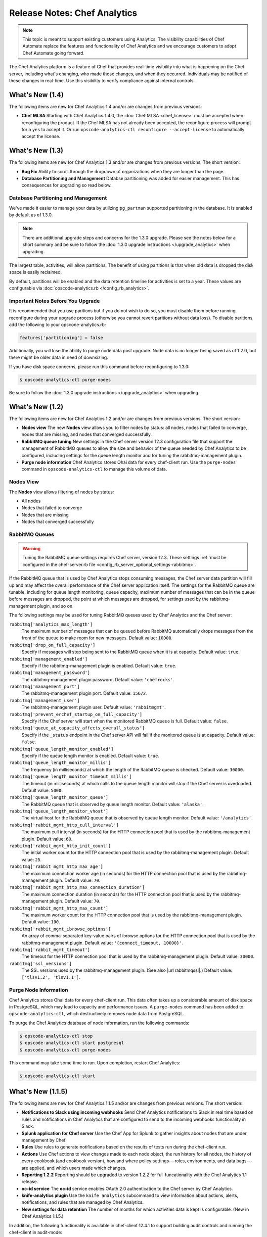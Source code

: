 =====================================================
Release Notes: Chef Analytics
=====================================================

.. tag analytics_legacy

.. note:: This topic is meant to support existing customers using Analytics. The visibility capabilities of Chef Automate replace the features and functionality of Chef Analytics and we encourage customers to adopt Chef Automate going forward.

.. end_tag

.. tag analytics_summary

The Chef Analytics platform is a feature of Chef that provides real-time visibility into what is happening on the Chef server, including what's changing, who made those changes, and when they occurred. Individuals may be notified of these changes in real-time. Use this visibility to verify compliance against internal controls.

.. end_tag

What's New (1.4)
=====================================================
The following items are new for Chef Analytics 1.4 and/or are changes from previous versions:

* **Chef MLSA** Starting with Chef Analytics 1.4.0, the :doc:`Chef MLSA <chef_license>` must be accepted when reconfiguring the product. If the Chef MLSA has not already been accepted, the reconfigure process will prompt for a ``yes`` to accept it. Or run ``opscode-analytics-ctl reconfigure --accept-license`` to automatically accept the license.

What's New (1.3)
=====================================================
The following items are new for Chef Analytics 1.3 and/or are changes from previous versions. The short version:

* **Bug Fix** Ability to scroll through the dropdown of organizations when they are longer than the page.
* **Database Partitioning and Management** Databse partitioning was added for easier management. This has consequences for upgrading so read below.

Database Partitioning and Management
-----------------------------------------------------
We've made it easier to manage your data by utilizing ``pg_partman`` supported partitioning in the database. It is enabled by default as of 1.3.0.

.. note:: There are additional upgrade steps and concerns for the 1.3.0 upgrade. Please see the notes below for a short summary and be sure to follow the :doc:`1.3.0 upgrade instructions </upgrade_analytics>` when upgrading.

The largest table, activities, will allow partitions. The benefit of using partitions is that when old data is dropped the disk space is easily reclaimed.

By default, partitions will be enabled and the data retention timeline for activities is set to a year. These values are configurable via :doc:`opscode-analytics.rb </config_rb_analytics>`.

Important Notes Before You Upgrade
-----------------------------------------------------
It is recommended that you use paritions but if you do not wish to do so, you must disable them before running reconfigure during your upgrade process (otherwise you cannot revert paritions without data loss). To disable paritions, add the following to your opscode-analytics.rb:

.. code-block:: ruby

   features['partitioning'] = false

Additionally, you will lose the ability to purge node data post upgrade. Node data is no longer being saved as of 1.2.0, but there might be older data in need of downsizing.

If you have disk space concerns, please run this command before reconfiguring to 1.3.0:

.. code-block:: bash

   $ opscode-analytics-ctl purge-nodes

Be sure to follow the :doc:`1.3.0 upgrade instructions </upgrade_analytics>` when upgrading.

What's New (1.2)
=====================================================
The following items are new for Chef Analytics 1.2 and/or are changes from previous versions. The short version:

* **Nodes view** The new **Nodes** view allows you to filter nodes by status: all nodes, nodes that failed to converge, nodes that are missing, and nodes that converged successfully.
* **RabbitMQ queue tuning** New settings in the Chef server version 12.3 configuration file that support the management of RabbitMQ queues to allow the size and behavior of the queue needed by Chef Analytics to be configured, including settings for the queue length monitor and for tuning the rabbitmq-management plugin.
* **Purge node information** Chef Analytics stores Ohai data for every chef-client run. Use the ``purge-nodes`` command in ``opscode-analytics-ctl`` to manage this volume of data.

Nodes View
-----------------------------------------------------
.. tag analytics_nodes_view_summary

The **Nodes** view allows filtering of nodes by status:

* All nodes
* Nodes that failed to converge
* Nodes that are missing
* Nodes that converged successfully

.. image:: ../../images/analytics_nodes_view.png
   :width: 600px
   :align: center

.. end_tag

RabbitMQ Queues
-----------------------------------------------------
.. warning:: Tuning the RabbitMQ queue settings requires Chef server, version 12.3. These settings :ref:`must be configured in the chef-server.rb file <config_rb_server_optional_settings-rabbitmq>`.

.. tag server_tuning_rabbitmq_analytics_queue

If the RabbitMQ queue that is used by Chef Analytics stops consuming messages, the Chef server data partition will fill up and may affect the overall performance of the Chef server application itself. The settings for the RabbitMQ queue are tunable, including for queue length monitoring, queue capacity, maximum number of messages that can be in the queue before messages are dropped, the point at which messages are dropped, for settings used by the rabbitmq-management plugin, and so on.

.. end_tag

.. tag server_tuning_rabbitmq_analytics_queue_settings

The following settings may be used for tuning RabbitMQ queues used by Chef Analytics and the Chef server:

``rabbitmq['analytics_max_length']``
   The maximum number of messages that can be queued before RabbitMQ automatically drops messages from the front of the queue to make room for new messages. Default value: ``10000``.

``rabbitmq['drop_on_full_capacity']``
   Specify if messages will stop being sent to the RabbitMQ queue when it is at capacity. Default value: ``true``.

``rabbitmq['management_enabled']``
   Specify if the rabbitmq-management plugin is enabled. Default value: ``true``.

``rabbitmq['management_password']``
   The rabbitmq-management plugin password. Default value: ``'chefrocks'``.

``rabbitmq['management_port']``
   The rabbitmq-management plugin port. Default value: ``15672``.

``rabbitmq['management_user']``
   The rabbitmq-management plugin user. Default value: ``'rabbitmgmt'``.

``rabbitmq['prevent_erchef_startup_on_full_capacity']``
   Specify if the Chef server will start when the monitored RabbitMQ queue is full. Default value: ``false``.

``rabbitmq['queue_at_capacity_affects_overall_status']``
   Specify if the ``_status`` endpoint in the Chef server API will fail if the monitored queue is at capacity. Default value: ``false``.

``rabbitmq['queue_length_monitor_enabled']``
   Specify if the queue length monitor is enabled. Default value: ``true``.

``rabbitmq['queue_length_monitor_millis']``
   The frequency (in milliseconds) at which the length of the RabbitMQ queue is checked. Default value: ``30000``.

``rabbitmq['queue_length_monitor_timeout_millis']``
   The timeout (in milliseconds) at which calls to the queue length monitor will stop if the Chef server is overloaded. Default value: ``5000``.

``rabbitmq['queue_length_monitor_queue']``
   The RabbitMQ queue that is observed by queue length monitor. Default value: ``'alaska'``.

``rabbitmq['queue_length_monitor_vhost']``
   The virtual host for the RabbitMQ queue that is observed by queue length monitor. Default value: ``'/analytics'``.

``rabbitmq['rabbit_mgmt_http_cull_interval']``
   The maximum cull interval (in seconds) for the HTTP connection pool that is used by the rabbitmq-management plugin. Default value: ``60``.

``rabbitmq['rabbit_mgmt_http_init_count']``
   The initial worker count for the HTTP connection pool that is used by the rabbitmq-management plugin. Default value: ``25``.

``rabbitmq['rabbit_mgmt_http_max_age']``
   The maximum connection worker age (in seconds) for the HTTP connection pool that is used by the rabbitmq-management plugin. Default value: ``70``.

``rabbitmq['rabbit_mgmt_http_max_connection_duration']``
   The maximum connection duration (in seconds) for the HTTP connection pool that is used by the rabbitmq-management plugin. Default value: ``70``.

``rabbitmq['rabbit_mgmt_http_max_count']``
   The maximum worker count for the HTTP connection pool that is used by the rabbitmq-management plugin. Default value: ``100``.

``rabbitmq['rabbit_mgmt_ibrowse_options']``
   An array of comma-separated key-value pairs of ibrowse options for the HTTP connection pool that is used by the rabbitmq-management plugin. Default value: ``'{connect_timeout, 10000}'``.

``rabbitmq['rabbit_mgmt_timeout']``
   The timeout for the HTTP connection pool that is used by the rabbitmq-management plugin. Default value: ``30000``.

``rabbitmq['ssl_versions']``
   The SSL versions used by the rabbitmq-management plugin. (See also |url rabbitmqssl|.) Default value: ``['tlsv1.2', 'tlsv1.1']``.

.. end_tag

Purge Node Information
-----------------------------------------------------
.. tag ctl_analytics_purge_nodes

Chef Analytics stores Ohai data for every chef-client run. This data often takes up a considerable amount of disk space in PostgreSQL, which may lead to capacity and performance issues. A ``purge-nodes`` command has been added to ``opscode-analytics-ctl``, which destructively removes node data from PostgreSQL.

To purge the Chef Analytics database of node information, run the following commands:

.. code-block:: bash

   $ opscode-analytics-ctl stop
   $ opscode-analytics-ctl start postgresql
   $ opscode-analytics-ctl purge-nodes

This command may take some time to run. Upon completion, restart Chef Analytics:

.. code-block:: bash

   $ opscode-analytics-ctl start

.. end_tag

What's New (1.1.5)
=====================================================
The following items are new for Chef Analytics 1.1.5 and/or are changes from previous versions. The short version:

* **Notifications to Slack using incoming webhooks** Send Chef Analytics notifications to Slack in real time based on rules and notifications in Chef Analytics that are configured to send to the incoming webhooks functionality in Slack.
* **Splunk application for Chef server** Use the Chef App for Splunk to gather insights about nodes that are under management by Chef.
* **Rules** Use rules to generate notifications based on the results of tests run during the chef-client run.
* **Actions** Use Chef actions to view changes made to each node object, the run history for all nodes, the history of every cookbook (and cookbook version), how and where policy settings---roles, environments, and data bags---are applied, and which users made which changes.
* **Reporting 1.2.2** Reporting should be upgraded to version 1.2.2 for full funcationality with the Chef Analytics 1.1 release.
* **oc-id service** The **oc-id** service enables OAuth 2.0 authentication to the Chef server by Chef Analytics.
* **knife-analytics plugin** Use the ``knife analytics`` subcommand to view information about actions, alerts, notifications, and rules that are managed by Chef Analytics.
* **New settings for data retention** The number of months for which activities data is kept is configurable. (New in Chef Analytics 1.1.5.)

In addition, the following functionality is available in chef-client 12.4.1 to support building audit controls and running the chef-client in audit-mode:

* **chef-client may be run in audit-mode** Use audit-mode to run audit controls against a node.
* **control method added to Recipe DSL** Use the ``control`` method to define specific tests that match directories, files, packages, ports, and services. A ``control`` method must be contained within a ``control_group`` block.
* **control_group method added to Recipe DSL** Use the ``control_group`` method to group one (or more) ``control`` methods together.

Slack Incoming Webhooks
-----------------------------------------------------
.. tag analytics_webhook_example_slack

A webhook for Chef Analytics enables real-time event streams to be sent to arbitrary locations that support webhooks integrations. For example, channels in Slack may be configured to receive notifications from Chef Analytics by integrating with the incoming webhooks functionality in Slack.

#. Create an incoming webhook in Slack. Choose the channel that will receive the incoming notification:

   .. image:: ../../images/analytics_slack_incoming_webhooks.png

   and then click **Add Incoming Webhooks Integration**. Copy the URL that is generated by Slack. This will be needed by Chef Analytics.

#. Log into Chef Analytics and create a **Webhook** notification:

   .. image:: ../../images/analytics_slack_notification.png

#. Name the webhook---``slack``, for example---and then paste the URL that was provided by Slack:

   .. image:: ../../images/analytics_slack_http_configure.png

   Click **Save**.

#. Create a rule that uses this integration and test it. For example, configuring Chef Analytics to send a notification to Slack when a audit-mode run fails. First, create a simple rule to test the Slack integration. Configure a message to be sent to Slack for any action event that comes into Chef Analytics:

   .. code-block:: ruby

      rules 'org notifier'
        rule on action
        when
          true
        then
          notify('slack', '{
            "text": "test from the blog post"
          }')
        end
      end

   Slack expects a JSON document to be sent to the incoming webook integration from Chef Analytics. Chef Analytics supports multi-line notifications to be written. Use the ``'text'`` property in the rule to send the data as a JSON document.

#. Finally, create a rule that is more specific to the Chef Analytics data, such as assigning an emoji and a name for the notification:

   .. code-block:: ruby

      rules 'failed-audit'
        rule on run_control_group
        when
          status != 'success'
        then
          notify('slack', '{
            "username": "Audit Alarm",
            "icon_emoji": ":rotating_light:",
            "text": "{{message.name}} (cookbook {{message.cookbook_name}})\n
              had \'{{message.number_failed}}\' failed audit test(s)\n
              on node \'{{message.run.node_name}}\'\n
              in organization \'{{message.organization_name}}\'"
          }')
        end
      end

   This will generate a message similar to:

   .. image:: ../../images/analytics_slack_message.png

.. end_tag

Chef App for Splunk
-----------------------------------------------------
.. tag analytics_splunk_summary

Use the Chef App for Splunk to gather insights about nodes that are under management by Chef. The Chef App for Splunk requires Chef Analytics version 1.1.4 (or later).

.. image:: ../../images/splunk_app_nodes_activity.png
   :width: 600px
   :align: center

.. image:: ../../images/splunk_app_server_activity.png
   :width: 600px
   :align: center

.. note:: Splunk Enterprise is required to use the Chef App for Splunk. Splunk light does not support the installation of packaged Splunk applications.

To set up the Chef App for Splunk, do the following:

#. Download and install Chef Analytics.
#. Configure a notification for the Splunk server.
#. Go to the **Notifications** tab in the Chef Analytics web user interface.
#. Click the plus symbol (**+**) and select Splunk.
#. Name the configuration. For example: ``splunk-notifier``.
#. Configure the hostname, port, username, and password for the Splunk server.
#. The default port is ``8089``; modify to match your Splunk install.
#. You can choose what data to send to the Splunk server by type. Valid types are ``action``, ``run_converge``, ``run_resource``, ``run_control``, and ``run_control_group``. Add the following rules to enable data to be sent to the Splunk server:

   .. code-block:: ruby

      rules 'Splunk'
        rule on action
        when
          true
        then
          notify('splunk-notifier')
        end

        rule on run_converge
        when
          true
        then
          notify('splunk-notifier')
        end

        rule on run_resource
        when
          true
        then
          notify('splunk-notifier')
        end
      end

The ``rules`` block **MUST** be exactly as shown. If these rules do not match exactly, the Chef App for Splunk may not work correctly.

.. end_tag

Rules
-----------------------------------------------------
.. tag analytics_rules_summary

Chef Analytics includes a powerful rules processing system that allows notifications to be generated based on observed events in the data stream, such as:

* Cookbook uploads
* Modifications to environments
* Machines on which chef-client runs have failed
* Machines on which audit-mode runs have failed
* Resources that were updated as a result of a chef-client run

Notifications may be sent to any email address, a chat service like HipChat or Slack, or to a webhook-based service for generic intergrations.

.. end_tag

.. note:: For more information about building rules for Chef Analytics, including the full rules syntax, see :doc:`Chef Analytics Rules </analytics_rules>`.

Rule Syntax
+++++++++++++++++++++++++++++++++++++++++++++++++++++
.. tag analytics_rules_syntax

The syntax for a Chef Analytics rule is as follows:

.. code-block:: none

   rules 'name'
     with priority=n
     rule 'name' on message_type
     when
       // comment
       function()
     then
       // comment
       function()
     otherwise
       // comment
       function()
     end

     rule ...
       ...
     end

     ...
   end

where:

* ``rules`` defines a rules group which is comprised of individual rules (``rule``)
* ``rule`` defines an individual rule; each rule must be contained in its own ``rule`` block
* ``with priority=n`` is a positive or negative integer that defines the relative priority of a rules group as compared to all other rules groups
* ``'name'`` is name of the rule group and/or the name of the rule; required for ``rules``, optional for each ``rule``
* ``message_type`` is one of the following: ``action``, ``run_control``, ``run_control_group``, ``run_converge``, ``run_resource``, or ``run_start``
* ``when`` is a series of evaluations that result in ``true`` or ``false``
* ``then`` is a comma-separated group of statements that are used to test data
* ``otherwise`` is a comma-separated group of statements that are used to test data
* ``function()`` is a statement that tests a value in the JSON object; functions may be one of ``array:contains()``, ``alert:<level>()``, ``datetime:component()``, ``get()``, ``log()``, or ``mustache_template()``. (See "Functions" below for more information about the individual functions.)
* A comment starts with two forward slashes--``//``---and continues to the end of the line on which the comment begins
* Whitespace is ignored by the rules parser unless it contained within single- or double-quoted strings. For example, the parser will preserve the white space in ``'white space'`` and ``"white space"``

.. end_tag

Message Types
+++++++++++++++++++++++++++++++++++++++++++++++++++++
.. tag analytics_rules_syntax_message_types

Each individual ``rule`` must be associated with a specific message type. As a rule is triggered during the chef-client run, a message is sent to the Chef Analytics server. A rule may be configured to send notifications about a message to recipients that are located outside of the Chef Analytics server.

A message type must be one of the following:

.. list-table::
   :widths: 60 420
   :header-rows: 1

   * - Message Type
     - Description
   * - ``action``
     - Use to build rules for messages about actions that occur on the Chef server.
   * - ``run_control``
     - Use to build rules for a single audit to be evaluated.
   * - ``run_control_group``
     - Use to build rules for a group of audits to be evaluated.
   * - ``run_converge``
     - Use to build rules for messages that are sent at the end of a chef-client run.
   * - ``run_resource``
     - Use to build rules for messages that are sent as each resource is converged during a chef-client run.
   * - ``run_start``
     - Use to build rules for messages that are sent at the start of a chef-client run.

.. end_tag

Examples
+++++++++++++++++++++++++++++++++++++++++++++++++++++

**Raise audit failure**

.. tag analytics_rules_raise_audit

The following rule raises an alert when a ``run_control_group`` fails, signifying that one or more controls failed:

.. code-block:: javascript

    rules "throw errors on control group failure"
     rule on run_converge
     when
       true
     then
       alert:info("Run converge detected at {{ message.end_time }} ")
     end

     rule on run_control_group
     when
       true
     then
       // the run_control_group name will appear in double quotes
       alert:info("Run control group \"{{ message.name }}\" failed on {{ message.run.node_name }}")
     end
   end

.. end_tag

**Use regular expressions**

.. tag analytics_rules_regular_expression

The following rule shows using a regular expression:

.. code-block:: none

   rules "user-agent matching"
     rule on action
     when
       get(#user_agent, false) != false
     then
       log("Something else set #user_agent")
     end

     rule on action
     when
       // match if the user_agent starts with the string "Chef Manage"
       user_agent =~ "Chef Manage.*"
     then
       // if #user_agent has been set before
       // this command will overwrite it's value
     set(#user_agent, "Chef Manage")
     end

     rule on action
     when
       // match if the user_agent starts with the string "Chef Client"
       user_agent =~ "Chef Client.*"
     then
       set(#user_agent, "Chef Client")
     end

     rule on action
     when
       get(#user_agent, false) != false
     then
       alert:info("User agent {{user_defined_values.#user_agent}}")
     end
   end

.. end_tag

**Verify resource updates**

.. tag analytics_rules_verify_resource_updates

The following rule verifies if resources have been updated on a ``run_converge``:

.. code-block:: ruby

   rules "Match a run converge"
     rule on run_converge
     when
       total_resource_count > 1 and 
       updated_resource_count > 0
     then
       alert:info("Run converge detected at {{ message.end_time }} ")
     end
   end

.. end_tag

**Verify run-lists**

.. tag analytics_rules_verify_run_lists

The following rule verfies if a specific role appears in a run-list:

.. code-block:: ruby

   rules "Check a converge run_list"
     rule on run_converge
     when
       array:contains(run_list, 'role[opscode-reporting]')
     then
       alert:info("run_list contains role[opscode-reporting]")
     end
   end

.. end_tag

Chef Actions
-----------------------------------------------------
.. tag actions_summary

The Chef server gathers a lot of data. For example:

* Changes made to each node object
* The run history for all nodes
* The history of every cookbook (and cookbook version)
* How and where policy settings---roles, environments, and data bags---are applied
* Which users made which changes

The Chef Analytics server collects all of this data and makes it visible from the Chef Analytics user interface.

.. end_tag

Architecture
+++++++++++++++++++++++++++++++++++++++++++++++++++++
.. tag actions_architecture

The following diagram shows the major components of Chef Analytics and how the various actions relate to the major components of the Chef server. Chef Analytics uses a publish-subscribe messaging platform for components to publish messages about interesting events that are happening within each public API. The pub/sub platform provides some standard consumers of the information, including a database archiving component and web visualization. The data is searchable and stored long term for after-the-fact investigation and audit purposes.

.. image:: ../../images/chef_actions.png

As events occur on the Chef server, the following happens:

.. list-table::
   :widths: 150 450
   :header-rows: 1

   * - Stages
     - Description
   * - **Chef Server**
     - Chef Analytics tracks all interactions from users (via knife and/or the Chef management console web user interface), the chef-client (via API calls to the Chef server during the chef-client run), cookbooks that are uploaded to the server, downloaded to individual nodes, the actions the chef-client takes on each node during the chef-client run).
   * - **WebUI**
     - The web user interface for Chef Analytics. It provides visibility into every action tracked by Chef Analytics, allows searching of the actions data store, and can be used to generate reports (CSV files, send emails, and so on).
   * - **Actions Pipeline**
     - The Chef Analytics pipeline is used to parse each action as it is tracked, tagging each action with the appropriate tags, identifying which notifications (if any) should be sent for each specific action, identifying any custom actions (if any) that should be taken against each specific action, and then archiving each action to the data store.
   * - **Notifications**
     - Chef Analytics includes a few built-in notification engines: HipChat and email. Custom engines can be integrated using a simple webhook architecture via HTTP.
   * - **Data Store**
     - The data store is a PostgreSQL database that is used to store all of the actions that are tracked by Chef Analytics. Users of the Chef Analytics web user interface interact with the data in the data store via the Actions API.

.. end_tag

**Data Tracking**

.. tag actions_tracked_data

Chef Analytics tracks the following types of data:

* The name organization in which the event occurred, e.g. "chef"
* The hostname for the node from which the request was initiated, e.g. "computer.chef.io" or "some.node.FQDN.com"
* A unique identifier for the request, e.g. the chef-client run identifier for events generated during a chef-client run or the Reporting run identifier for events generated during reporting
* The name of the entity that made the request, e.g. "grantmc"
* The type of entity, e.g. "user"
* The interface from which the request was initiated, e.g. knife, Chef management console, and so on, including the version for that interface
* The requested action; this typically maps to a specific method in the Chef server API, such as ``create``, ``read``, ``update``, and ``delete``
* The Chef server object and type, e.g. "cookbook" and "apache" (for a cookbook named "apache")
* The version (and version number) for the Chef server object, e.g. "version" and "1.2.3"
* The date and time at which the event happened

.. end_tag

User Interface
+++++++++++++++++++++++++++++++++++++++++++++++++++++
.. tag analytics_ui

The Chef Analytics user interface allows you to:

* View actions on any Chef object. See changes to a node or role to track down bugs.
* View actions for an organization. See all the actions in a production organization to measure the level of change at different times of the day and week.
* Navigate to the Chef management console console. There's one-click to access an object in the management console from the Chef Analytics page.
* Fan-out messages for distribution. Send notifications from Chef to HipChat when cookbooks or roles have been uploaded.
* Distinguish between knife, chef-client, and other clients. View the different types of client applications accessing the Chef server to spot unusual or unexpected behavior.
* Correlate calls from a single client invocation. Group all the items that happened during a single client (e.g. chef-client, knife) invocation.
* Browse actions for after-the-fact investigation. A persistent log can be saved on demand for auditing purposes or for analyzing information after an event has occurred. All messages are immutable. Non-modifiable messages are delivered reliably to the actions database. They can be used as a trusted source of data about changes to your infrastructure.

.. image:: ../../images/actions_log_ui.png

.. end_tag

.. tag analytics_ui_diffs

View diffs of Chef actions:

.. image:: ../../images/actions_log_ui_diffs.png

.. end_tag

New settings for data retention
-----------------------------------------------------
The following settings are new for Chef Analytics version 1.1.5:

.. list-table::
   :widths: 200 300
   :header-rows: 1

   * - Setting
     - Description
   * - ``data_retention['month_interval_to_keep_activities']``
     - The number of months for which activities data is retained. Default value: ``3``.
   * - ``data_retention['keep_all_data']``
     - Use to specify if all events are kept. If this setting is ``true``, the ``month_interval_to_keep_activities`` value is ignored. Default value: ``false``.

chef-client, audit-mode
-----------------------------------------------------
.. tag chef_client_audit_mode

The chef-client may be run in audit-mode. Use audit-mode to evaluate custom rules---also referred to as audits---that are defined in recipes. audit-mode may be run in the following ways:

* By itself (i.e. a chef-client run that does not build the resource collection or converge the node)
* As part of the chef-client run, where audit-mode runs after all resources have been converged on the node

Each audit is authored within a recipe using the ``control_group`` and ``control`` methods that are part of the Recipe DSL. Recipes that contain audits are added to the run-list, after which they can be processed by the chef-client. Output will appear in the same location as the regular chef-client run (as specified by the ``log_location`` setting in the client.rb file).

Finished audits are reported back to the Chef server. From there, audits are sent to the Chef Analytics platform for further analysis, such as rules processing and visibility from the actions web user interface.

.. end_tag

Use following option to run the chef-client in audit-mode mode:

``--audit-mode MODE``
   Enable audit-mode. Set to ``audit-only`` to skip the converge phase of the chef-client run and only perform audits. Possible values: ``audit-only``, ``disabled``, and ``enabled``. Default value: ``disabled``.

The Audit Run
+++++++++++++++++++++++++++++++++++++++++++++++++++++
.. tag chef_client_audit_mode_run

The following diagram shows the stages of the audit-mode phase of the chef-client run, and then the list below the diagram describes in greater detail each of those stages.

.. image:: ../../images/audit_run.png

When the chef-client is run in audit-mode, the following happens:

.. list-table::
   :widths: 150 450
   :header-rows: 1

   * - Stages
     - Description
   * - **chef-client Run ID**
     - The chef-client run identifier is associated with each audit.
   * - **Configure the Node**
     - If audit-mode is run as part of the full chef-client run, audit-mode occurs after the chef-client has finished converging all resources in the resource collection.
   * - **Audit node based on controls in cookbooks**
     - Each ``control_group`` and ``control`` block found in any recipe that was part of the run-list of for the node is evaluated, with each expression in each ``control`` block verified against the state of the node.
   * - **Upload audit data to the Chef server**
     - When audit-mode mode is complete, the data is uploaded to the Chef server.
   * - **Send to Chef Analytics**
     - Most of this data is passed to the Chef Analytics platform for further analysis, such as rules processing (for notification events triggered by expected or unexpected audit outcomes) and visibility from the actions web user interface.

.. end_tag

control
-----------------------------------------------------
.. tag analytics_controls

A control is an automated test that is built into a cookbook, and then used to test the state of the system for compliance. Compliance can be many things. For example, ensuring that file and directory management meets specific internal IT policies---"Does the file exist?", "Do the correct users or groups have access to this directory?". Compliance may also be complex, such as helping to ensure goals defined by large-scale compliance frameworks such as PCI, HIPAA, and Sarbanes-Oxley can be met.

.. end_tag

.. tag dsl_recipe_method_control

Use the ``control`` method to define a specific series of tests that comprise an individual audit. A ``control`` method MUST be contained within a ``control_group`` block. A ``control_group`` block may contain multiple ``control`` methods.

.. end_tag

.. tag dsl_recipe_method_control_syntax

The syntax for the ``control`` method is as follows:

.. code-block:: ruby

   control_group 'audit name' do
     control 'name' do
       it 'should do something' do
         expect(something).to/.to_not be_something
       end
     end
   end

where:

* ``control_group`` groups one (or more) ``control`` blocks
* ``control 'name' do`` defines an individual audit
* Each ``control`` block must define at least one validation
* Each ``it`` statement defines a single validation. ``it`` statements are processed individually when the chef-client is run in audit-mode
* An ``expect(something).to/.to_not be_something`` is a statement that represents the individual test. In other words, this statement tests if something is expected to be (or not be) something. For example, a test that expects the PostgreSQL pacakge to not be installed would be similar to ``expect(package('postgresql')).to_not be_installed`` and a test that ensures a service is enabled would be similar to ``expect(service('init')).to be_enabled``
* An ``it`` statement may contain multiple ``expect`` statements

.. end_tag

directory Matcher
+++++++++++++++++++++++++++++++++++++++++++++++++++++
.. tag dsl_recipe_method_control_matcher_directory

Matchers are available for directories. Use this matcher to define audits for directories that test if the directory exists, is mounted, and if it is linked to. This matcher uses the same matching syntax---``expect(file('foo'))``---as the files. The following matchers are available for directories:

.. list-table::
   :widths: 60 420
   :header-rows: 1

   * - Matcher
     - Description, Example
   * - ``be_directory``
     - Use to test if directory exists. For example:

       .. code-block:: ruby

          it 'should be a directory' do
            expect(file('/var/directory')).to be_directory
          end

   * - ``be_linked_to``
     - Use to test if a subject is linked to the named directory. For example:

       .. code-block:: ruby

          it 'should be linked to the named directory' do
            expect(file('/etc/directory')).to be_linked_to('/etc/some/other/directory')
          end

   * - ``be_mounted``
     - Use to test if a directory is mounted. For example:

       .. code-block:: ruby

          it 'should be mounted' do
            expect(file('/')).to be_mounted
          end

       For directories with a single attribute that requires testing:

       .. code-block:: ruby

          it 'should be mounted with an ext4 partition' do
            expect(file('/')).to be_mounted.with( :type => 'ext4' )
          end

       For directories with multiple attributes that require testing:

       .. code-block:: ruby

          it 'should be mounted only with certain attributes' do
            expect(file('/')).to be_mounted.only_with(
              :attribute => 'value',
              :attribute => 'value',
          )
          end

.. end_tag

file Matcher
+++++++++++++++++++++++++++++++++++++++++++++++++++++
.. tag dsl_recipe_method_control_matcher_file

Matchers are available for files and directories. Use this matcher to define audits for files that test if the file exists, its version, if it is is executable, writable, or readable, who owns it, verify checksums (both MD5 and SHA-256) and so on. The following matchers are available for files:

.. list-table::
   :widths: 60 420
   :header-rows: 1

   * - Matcher
     - Description, Example
   * - ``be_executable``
     - Use to test if a file is executable. For example:

       .. code-block:: ruby

          it 'should be executable' do
            expect(file('/etc/file')).to be_executable
          end

       For a file that is executable by its owner:

       .. code-block:: ruby

          it 'should be executable by owner' do
            expect(file('/etc/file')).to be_executable.by('owner')
          end

       For a file that is executable by a group:

       .. code-block:: ruby

          it 'should be executable by group members' do
            expect(file('/etc/file')).to be_executable.by('group')
          end

       For a file that is executable by a specific user:

       .. code-block:: ruby

          it 'should be executable by user foo' do
            expect(file('/etc/file')).to be_executable.by_user('foo')
          end

   * - ``be_file``
     - Use to test if a file exists. For example:

       .. code-block:: ruby

          it 'should be a file' do
            expect(file('/etc/file')).to be_file
          end

   * - ``be_grouped_into``
     - Use to test if a file is grouped into the named group. For example:

       .. code-block:: ruby

          it 'should be grouped into foo' do
            expect(file('/etc/file')).to be_grouped_into('foo')
          end

   * - ``be_linked_to``
     - Use to test if a subject is linked to the named file. For example:

       .. code-block:: ruby

          it 'should be linked to the named file' do
            expect(file('/etc/file')).to be_linked_to('/etc/some/other/file')
          end

   * - ``be_mode``
     - Use to test if a file is set to the specified mode. For example:

       .. code-block:: ruby

          it 'should be mode 440' do
            expect(file('/etc/file')).to be_mode(440)
          end

   * - ``be_owned_by``
     - Use to test if a file is owned by the named owner. For example:

       .. code-block:: ruby

          it 'should be owned by the root user' do
            expect(file('/etc/sudoers')).to be_owned_by('root')
          end

   * - ``be_readable``
     - Use to test if a file is readable. For example:

       .. code-block:: ruby

          it 'should be readable' do
            expect(file('/etc/file')).to be_readable
          end

       For a file that is readable by its owner:

       .. code-block:: ruby

          it 'should be readable by owner' do
            expect(file('/etc/file')).to be_readable.by('owner')
          end

       For a file that is readable by a group:

       .. code-block:: ruby

          it 'should be readable by group members' do
            expect(file('/etc/file')).to be_readable.by('group')
          end

       For a file that is readable by a specific user:

       .. code-block:: ruby

          it 'should be readable by user foo' do
            expect(file('/etc/file')).to be_readable.by_user('foo')
          end

   * - ``be_socket``
     - Use to test if a file exists as a socket. For example:

       .. code-block:: ruby

          it 'should be a socket' do
            expect(file('/var/file.sock')).to be_socket
          end

   * - ``be_symlink``
     - Use to test if a file exists as a symbolic link. For example:

       .. code-block:: ruby

          it 'should be a symlink' do
            expect(file('/etc/file')).to be_symlink
          end

   * - ``be_version``
     - Microsoft Windows only. Use to test if a file is the specified version. For example:

       .. code-block:: ruby

          it 'should be version 1.2' do
            expect(file('C:\\Windows\\path\\to\\file')).to be_version('1.2')
          end

   * - ``be_writable``
     - Use to test if a file is writable. For example:

       .. code-block:: ruby

          it 'should be writable' do
            expect(file('/etc/file')).to be_writable
          end

       For a file that is writable by its owner:

       .. code-block:: ruby

          it 'should be writable by owner' do
            expect(file('/etc/file')).to be_writable.by('owner')
          end

       For a file that is writable by a group:

       .. code-block:: ruby

          it 'should be writable by group members' do
            expect(file('/etc/file')).to be_writable.by('group')
          end

       For a file that is writable by a specific user:

       .. code-block:: ruby

          it 'should be writable by user foo' do
            expect(file('/etc/file')).to be_writable.by_user('foo')
          end

   * - ``contain``
     - Use to test if a file contains specific contents. For example:

       .. code-block:: ruby

          it 'should contain docs.chef.io' do
            expect(file('/etc/file')).to contain('docs.chef.io')
          end

.. end_tag

package Matcher
+++++++++++++++++++++++++++++++++++++++++++++++++++++
.. tag dsl_recipe_method_control_matcher_package

Matchers are available for packages and may be used to define audits that test if a package or a package version is installed. The following matchers are available:

.. list-table::
   :widths: 60 420
   :header-rows: 1

   * - Matcher
     - Description, Example
   * - ``be_installed``
     - Use to test if the named package is installed. For example:

       .. code-block:: ruby

          it 'should be installed' do
            expect(package('httpd')).to be_installed
          end

       For a specific package version:

       .. code-block:: ruby

          it 'should be installed' do
            expect(package('httpd')).to be_installed.with_version('0.1.2')
          end

.. end_tag

port Matcher
+++++++++++++++++++++++++++++++++++++++++++++++++++++
.. tag dsl_recipe_method_control_matcher_port

Matchers are available for ports and may be used to define audits that test if a port is listening. The following matchers are available:

.. list-table::
   :widths: 60 420
   :header-rows: 1

   * - Matcher
     - Description, Example
   * - ``be_listening``
     - Use to test if the named port is listening. For example:

       .. code-block:: ruby

          it 'should be listening' do
            expect(port(23)).to be_listening
          end

       For a named port that is not listening:

       .. code-block:: ruby

          it 'should not be listening' do
            expect(port(23)).to_not be_listening
          end

       For a specific port type use ``.with('port_type')``. For example, UDP:

       .. code-block:: ruby

          it 'should be listening with UDP' do
            expect(port(23)).to_not be_listening.with('udp')
          end

       For UDP, version 6:

       .. code-block:: ruby

          it 'should be listening with UDP6' do
            expect(port(23)).to_not be_listening.with('udp6')
          end

       For TCP/IP:

       .. code-block:: ruby

          it 'should be listening with TCP' do
            expect(port(23)).to_not be_listening.with('tcp')
          end

       For TCP/IP, version 6:

       .. code-block:: ruby

          it 'should be listening with TCP6' do
            expect(port(23)).to_not be_listening.with('tcp6')
          end

.. end_tag

service Matcher
+++++++++++++++++++++++++++++++++++++++++++++++++++++
.. tag dsl_recipe_method_control_matcher_service

Matchers are available for services and may be used to define audits that test for conditions related to services, such as if they are enabled, running, have the correct startup mode, and so on. The following matchers are available:

.. list-table::
   :widths: 60 420
   :header-rows: 1

   * - Matcher
     - Description, Example
   * - ``be_enabled``
     - Use to test if the named service is enabled (i.e. will start up automatically). For example:

       .. code-block:: ruby

          it 'should be enabled' do
            expect(service('ntpd')).to be_enabled
          end

       For a service that is enabled at a given run level:

       .. code-block:: ruby

          it 'should be enabled at the specified run level' do
            expect(service('ntpd')).to be_enabled.with_level(3)
          end

   * - ``be_installed``
     - Microsoft Windows only. Use to test if the named service is installed on the Microsoft Windows platform. For example:

       .. code-block:: ruby

          it 'should be installed' do
            expect(service('DNS Client')).to be_installed
          end

   * - ``be_running``
     - Use to test if the named service is running. For example:

       .. code-block:: ruby

          it 'should be running' do
            expect(service('ntpd')).to be_running
          end

       For a service that is running under supervisor:

       .. code-block:: ruby

          it 'should be running under supervisor' do
            expect(service('ntpd')).to be_running.under('supervisor')
          end

       or daemontools:

       .. code-block:: ruby

          it 'should be running under daemontools' do
            expect(service('ntpd')).to be_running.under('daemontools')
          end

       or Upstart:

       .. code-block:: ruby

          it 'should be running under upstart' do
            expect(service('ntpd')).to be_running.under('upstart')
          end

   * - ``be_monitored_by``
     - Use to test if the named service is being monitored by the named monitoring application. For example:

       .. code-block:: ruby

          it 'should be monitored by' do
            expect(service('ntpd')).to be_monitored_by('monit')
          end

   * - ``have_start_mode``
     - Microsoft Windows only. Use to test if the named service's startup mode is correct on the Microsoft Windows platform. For example:

       .. code-block:: ruby

          it 'should start manually' do
            expect(service('DNS Client')).to have_start_mode.Manual
          end

.. end_tag

Examples
+++++++++++++++++++++++++++++++++++++++++++++++++++++

**A package is installed**

.. tag dsl_recipe_control_matcher_package_installed

For example, a package is installed:

.. code-block:: ruby

   control_group 'audit name' do
     control 'mysql package' do
       it 'should be installed' do
         expect(package('mysql')).to be_installed
       end
     end
   end

The ``control_group`` block is processed when the chef-client run is run in audit-mode. If the audit was successful, the chef-client will return output similar to:

.. code-block:: bash

   Audit Mode
     mysql package
       should be installed

If an audit was unsuccessful, the chef-client will return output similar to:

.. code-block:: bash

   Starting audit phase

   Audit Mode
     mysql package
     should be installed (FAILED - 1)

   Failures:

   1) Audit Mode mysql package should be installed
     Failure/Error: expect(package('mysql')).to be_installed.with_version('5.6')
       expected Package 'mysql' to be installed
     # /var/chef/cache/cookbooks/grantmc/recipes/default.rb:22:in 'block (3 levels) in from_file'

   Finished in 0.5745 seconds (files took 0.46481 seconds to load)
   1 examples, 1 failures

   Failed examples:

   rspec /var/chef/cache/cookbooks/grantmc/recipes/default.rb:21 # Audit Mode mysql package should be installed

.. end_tag

**A package version is installed**

.. tag dsl_recipe_control_matcher_package_installed_version

A package that is installed with a specific version:

.. code-block:: ruby

   control_group 'audit name' do
     control 'mysql package' do
       it 'should be installed' do
         expect(package('mysql')).to be_installed.with_version('5.6')
       end
     end
   end

.. end_tag

**A package is not installed**

.. tag dsl_recipe_control_matcher_package_not_installed

A package that is not installed:

.. code-block:: ruby

   control_group 'audit name' do
     control 'postgres package' do
       it 'should not be installed' do
         expect(package('postgresql')).to_not be_installed
       end
     end
   end

If the audit was successful, the chef-client will return output similar to:

.. code-block:: bash

   Audit Mode
     postgres audit
       postgres package
         is not installed

.. end_tag

**A service is enabled**

.. tag dsl_recipe_control_matcher_service_enabled

A service that is enabled and running:

.. code-block:: ruby

   control_group 'audit name' do
     control 'mysql service' do
       let(:mysql_service) { service('mysql') }
       it 'should be enabled' do
         expect(mysql_service).to be_enabled
       end
       it 'should be running' do
         expect(mysql_service).to be_running
       end
     end
   end

If the audit was successful, the chef-client will return output similar to:

.. code-block:: bash

   Audit Mode
     mysql service audit
       mysql service
         is enabled
         is running

.. end_tag

**A configuration file contains specific settings**

.. tag dsl_recipe_control_matcher_file_sshd_configuration

The following example shows how to verify ``sshd`` configration, including whether it's installed, what the permissions are, and how it can be accessed:

.. code-block:: ruby

   control_group 'check sshd configuration' do

     control 'sshd package' do
       it 'should be installed' do
         expect(package('openssh-server')).to be_installed
       end
     end

     control 'sshd configuration' do
       let(:config_file) { file('/etc/ssh/sshd_config') }
       it 'should exist with the right permissions' do
         expect(config_file).to be_file
         expect(config_file).to be_mode(644)
         expect(config_file).to be_owned_by('root')
         expect(config_file).to be_grouped_into('root')
       end
       it 'should not permit RootLogin' do
         expect(config_file.content).to_not match(/^PermitRootLogin yes/)
       end
       it 'should explicitly not permit PasswordAuthentication' do
         expect(config_file.content).to match(/^PasswordAuthentication no/)
       end
       it 'should force privilege separation' do
         expect(config_file.content).to match(/^UsePrivilegeSeparation sandbox/)
       end
     end
   end

where

* ``let(:config_file) { file('/etc/ssh/sshd_config') }`` uses the ``file`` matcher to test specific settings within the ``sshd`` configuration file

.. end_tag

**A file contains desired permissions and contents**

.. tag dsl_recipe_control_matcher_file_permissions

The following example shows how to verify that a file has the desired permissions and contents:

.. code-block:: ruby

   controls 'mysql config' do
     control 'mysql config file' do
       let(:config_file) { file('/etc/mysql/my.cnf') }
       it 'exists with correct permissions' do
         expect(config_file).to be_file
         expect(config_file).to be_mode(0400)
       end
       it 'contains required configuration' do
         expect(its('contents')).to match(/default-time-zone='UTC'/)
       end
     end
   end

If the audit was successful, the chef-client will return output similar to:

.. code-block:: bash

   Audit Mode
     mysql config
       mysql config file
         exists with correct permissions
         contains required configuration

.. end_tag

control_group
-----------------------------------------------------
.. tag dsl_recipe_method_control_group

Use the ``control_group`` method to define a group of ``control`` methods that comprise a single audit. The name of each ``control_group`` must be unique within the organization.

.. end_tag

.. tag dsl_recipe_method_control_group_syntax

The syntax for the ``control_group`` method is as follows:

.. code-block:: ruby

   control_group 'name' do
     control 'name' do
       it 'should do something' do
         expect(something).to/.to_not be_something
       end
     end
     control 'name' do
       ...
     end
     ...
   end

where:

* ``control_group`` groups one (or more) ``control`` blocks
* ``'name'`` is the unique name for the ``control_group``; the chef-client will raise an exception if duplicate ``control_group`` names are present
* ``control`` defines each individual audit within the ``control_group`` block. There is no limit to the number of ``control`` blocks that may defined within a ``control_group`` block

.. end_tag

Examples
+++++++++++++++++++++++++++++++++++++++++++++++++++++

**control_group block with multiple control blocks**

.. tag dsl_recipe_control_group_many_controls

The following ``control_group`` ensures that MySQL is installed, that PostgreSQL is not installed, and that the services and configuration files associated with MySQL are configured correctly:

.. code-block:: ruby

   control_group 'Audit Mode' do

     control 'mysql package' do
       it 'should be installed' do
         expect(package('mysql')).to be_installed.with_version('5.6')
       end
     end

     control 'postgres package' do
       it 'should not be installed' do
         expect(package('postgresql')).to_not be_installed
       end
     end

     control 'mysql service' do
       let(:mysql_service) { service('mysql') }
       it 'should be enabled' do
         expect(mysql_service).to be_enabled
       end
       it 'should be running' do
         expect(mysql_service).to be_running
       end
     end

     control 'mysql config directory' do
       let(:config_dir) { file('/etc/mysql') }
       it 'should exist with correct permissions' do
         expect(config_dir).to be_directory
         expect(config_dir).to be_mode(0700)
       end
       it 'should be owned by the db user' do
         expect(config_dir).to be_owned_by('db_service_user')
       end
     end

     control 'mysql config file' do
       let(:config_file) { file('/etc/mysql/my.cnf') }
       it 'should exist with correct permissions' do
         expect(config_file).to be_file
         expect(config_file).to be_mode(0400)
       end
       it 'should contain required configuration' do
         expect(config_file.content).to match(/default-time-zone='UTC'/)
       end
     end

   end

The ``control_group`` block is processed when the chef-client is run in audit-mode. If the chef-client run was successful, the chef-client will return output similar to:

.. code-block:: bash

   Audit Mode
     mysql package
       should be installed
     postgres package
       should not be installed
     mysql service
       should be enabled
       should be running
     mysql config directory
       should exist with correct permissions
       should be owned by the db user
     mysql config file
       should exist with correct permissions
       should contain required configuration

If an audit was unsuccessful, the chef-client will return output similar to:

.. code-block:: bash

   Starting audit phase

   Audit Mode
     mysql package
     should be installed (FAILED - 1)
   postgres package
     should not be installed
   mysql service
     should be enabled (FAILED - 2)
     should be running (FAILED - 3)
   mysql config directory
     should exist with correct permissions (FAILED - 4)
     should be owned by the db user (FAILED - 5)
   mysql config file
     should exist with correct permissions (FAILED - 6)
     should contain required configuration (FAILED - 7)

   Failures:

   1) Audit Mode mysql package should be installed
     Failure/Error: expect(package('mysql')).to be_installed.with_version('5.6')
       expected Package 'mysql' to be installed
     # /var/chef/cache/cookbooks/grantmc/recipes/default.rb:22:in 'block (3 levels) in from_file'

   2) Audit Mode mysql service should be enabled
     Failure/Error: expect(mysql_service).to be_enabled
       expected Service 'mysql' to be enabled
     # /var/chef/cache/cookbooks/grantmc/recipes/default.rb:35:in 'block (3 levels) in from_file'

   3) Audit Mode mysql service should be running
      Failure/Error: expect(mysql_service).to be_running
       expected Service 'mysql' to be running
     # /var/chef/cache/cookbooks/grantmc/recipes/default.rb:38:in 'block (3 levels) in from_file'

   4) Audit Mode mysql config directory should exist with correct permissions
     Failure/Error: expect(config_dir).to be_directory
       expected `File '/etc/mysql'.directory?` to return true, got false
     # /var/chef/cache/cookbooks/grantmc/recipes/default.rb:45:in 'block (3 levels) in from_file'

   5) Audit Mode mysql config directory should be owned by the db user
     Failure/Error: expect(config_dir).to be_owned_by('db_service_user')
       expected `File '/etc/mysql'.owned_by?('db_service_user')` to return true, got false
     # /var/chef/cache/cookbooks/grantmc/recipes/default.rb:49:in 'block (3 levels) in from_file'

   6) Audit Mode mysql config file should exist with correct permissions
     Failure/Error: expect(config_file).to be_file
       expected `File '/etc/mysql/my.cnf'.file?` to return true, got false
     # /var/chef/cache/cookbooks/grantmc/recipes/default.rb:56:in 'block (3 levels) in from_file'

   7) Audit Mode mysql config file should contain required configuration
     Failure/Error: expect(config_file.content).to match(/default-time-zone='UTC'/)
       expected '-n\n' to match /default-time-zone='UTC'/
       Diff:
       @@ -1,2 +1,2 @@
       -/default-time-zone='UTC'/
       +-n
     # /var/chef/cache/cookbooks/grantmc/recipes/default.rb:60:in 'block (3 levels) in from_file'

   Finished in 0.5745 seconds (files took 0.46481 seconds to load)
   8 examples, 7 failures

   Failed examples:

   rspec /var/chef/cache/cookbooks/grantmc/recipes/default.rb:21 # Audit Mode mysql package should be installed
   rspec /var/chef/cache/cookbooks/grantmc/recipes/default.rb:34 # Audit Mode mysql service should be enabled
   rspec /var/chef/cache/cookbooks/grantmc/recipes/default.rb:37 # Audit Mode mysql service should be running
   rspec /var/chef/cache/cookbooks/grantmc/recipes/default.rb:44 # Audit Mode mysql config directory should exist with correct permissions
   rspec /var/chef/cache/cookbooks/grantmc/recipes/default.rb:48 # Audit Mode mysql config directory should be owned by the db user
   rspec /var/chef/cache/cookbooks/grantmc/recipes/default.rb:55 # Audit Mode mysql config file should exist with correct permissions
   rspec /var/chef/cache/cookbooks/grantmc/recipes/default.rb:59 # Audit Mode mysql config file should contain required configuration
   Auditing complete

.. end_tag

**Duplicate control_group names**

.. tag dsl_recipe_control_group_duplicate_names

If two ``control_group`` blocks have the same name, the chef-client will raise an exception. For example, the following ``control_group`` blocks exist in different cookbooks:

.. code-block:: ruby

   control_group 'basic control group' do
     it 'should pass' do
       expect(2 - 2).to eq(0)
     end
   end

.. code-block:: ruby

   control_group 'basic control group' do
     it 'should pass' do
       expect(3 - 2).to eq(1)
     end
   end

Because the two ``control_group`` block names are identical, the chef-client will return an exception similar to:

.. code-block:: ruby

   Synchronizing Cookbooks:
     - audit_test
   Compiling Cookbooks...

   ================================================================================
   Recipe Compile Error in /Users/grantmc/.cache/chef/cache/cookbooks
                           /audit_test/recipes/error_duplicate_control_groups.rb
   ================================================================================

   Chef::Exceptions::AuditControlGroupDuplicate
   --------------------------------------------
   Audit control group with name 'basic control group' has already been defined

   Cookbook Trace:
   ---------------
   /Users/grantmc/.cache/chef/cache/cookbooks
   /audit_test/recipes/error_duplicate_control_groups.rb:13:in 'from_file'

   Relevant File Content:
   ----------------------
   /Users/grantmc/.cache/chef/cache/cookbooks/audit_test/recipes/error_duplicate_control_groups.rb:

   control_group 'basic control group' do
     it 'should pass' do
       expect(2 - 2).to eq(0)
     end
   end

   control_group 'basic control group' do
     it 'should pass' do
       expect(3 - 2).to eq(1)
     end
   end

   Running handlers:
   [2015-01-15T09:36:14-08:00] ERROR: Running exception handlers
   Running handlers complete

.. end_tag

**oc-id** Service 
-----------------------------------------------------
.. tag server_services_oc_id

The **oc-id** service enables OAuth 2.0 authentication to the Chef server by external applications, including Chef Supermarket and Chef Analytics. OAuth 2.0 uses token-based authentication, where external applications use tokens that are issued by the **oc-id** provider. No special credentials---``webui_priv.pem`` or privileged keys---are stored on the external application.

.. end_tag

These settings are configured in the 
 chef-server.rb file.

knife analytics
-----------------------------------------------------
.. tag plugin_knife_analytics_summary

Use the ``knife analytics`` subcommand to view information about actions, audits, notifications, and rules that are managed by Chef Analytics.

.. end_tag

action list
+++++++++++++++++++++++++++++++++++++++++++++++++++++
.. tag plugin_knife_analytics_action_list

Use the ``action list`` argument to view a list of actions on the Chef Analytics server for the specified dates and times.

.. end_tag

**Syntax**

.. tag plugin_knife_analytics_action_list_syntax

This argument has the following syntax:

.. code-block:: bash

   $ knife action list

.. end_tag

**Options**

.. tag plugin_knife_analytics_action_list_options

This argument has the following options:

``--analytics-server-url HOST``
   The URL of the server on which Chef Analytics is running, including the organization name. For example: ``https://analytics.chef.io/org-name``.

``-b TIME``, ``--before TIME``
   The time before which data is returned.

``--identity-server-url HOST``
   The URL of the server on which the **oc-id** service is running. The **oc-id** service is used by Chef Analytics when communicating with the Chef server.

``-p N``, ``--page N``
   The number of pages to be returned. Default value: ``1``.

``-s TIME``, ``--since TIME``
   The time after which data is returned.

.. end_tag

action show
+++++++++++++++++++++++++++++++++++++++++++++++++++++
.. tag plugin_knife_analytics_action_show

Use the ``action show`` argument to view the specified action.

.. end_tag

**Syntax**

.. tag plugin_knife_analytics_action_show_syntax

This argument has the following syntax:

.. code-block:: bash

   $ knife action show ID

.. end_tag

**Options**

.. tag plugin_knife_analytics_action_show_options

This argument has the following options:

``--analytics-server-url HOST``
   The URL of the server on which Chef Analytics is running, including the organization name. For example: ``https://analytics.chef.io/org-name``.

``--identity-server-url HOST``
   The URL of the server on which the **oc-id** service is running. The **oc-id** service is used by Chef Analytics when communicating with the Chef server.

.. end_tag

alert list
+++++++++++++++++++++++++++++++++++++++++++++++++++++
.. tag plugin_knife_analytics_alert_list

Use the ``alert list`` argument to view a list of alerts on the Chef Analytics server for the specified dates and times.

.. end_tag

**Syntax**

.. tag plugin_knife_analytics_alert_list_syntax

This argument has the following syntax:

.. code-block:: bash

   $ knife alert list

.. end_tag

**Options**

.. tag plugin_knife_analytics_alert_list_options

This argument has the following options:

``--analytics-server-url HOST``
   The URL of the server on which Chef Analytics is running, including the organization name. For example: ``https://analytics.chef.io/org-name``.

``-b TIME``, ``--before TIME``
   The time before which data is returned.

``--identity-server-url HOST``
   The URL of the server on which the **oc-id** service is running. The **oc-id** service is used by Chef Analytics when communicating with the Chef server.

``-p N``, ``--page N``
   The number of pages to be returned. Default value: ``1``.

``-s TIME``, ``--since TIME``
   The time after which data is returned.

.. end_tag

alert show
+++++++++++++++++++++++++++++++++++++++++++++++++++++
.. tag plugin_knife_analytics_alert_show

Use the ``alert show`` argument to view the specified alert.

.. end_tag

**Syntax**

.. tag plugin_knife_analytics_alert_show_syntax

This argument has the following syntax:

.. code-block:: bash

   $ knife alert show ID

.. end_tag

**Options**

.. tag plugin_knife_analytics_alert_show_options

This argument has the following options:

``--analytics-server-url HOST``
   The URL of the server on which Chef Analytics is running, including the organization name. For example: ``https://analytics.chef.io/org-name``.

``--identity-server-url HOST``
   The URL of the server on which the **oc-id** service is running. The **oc-id** service is used by Chef Analytics when communicating with the Chef server.

.. end_tag

notification list
+++++++++++++++++++++++++++++++++++++++++++++++++++++
.. tag plugin_knife_analytics_notification_list

Use the ``notification list`` argument to view a list of notifications on the Chef Analytics server for the specified dates and times.

.. end_tag

**Syntax**

.. tag plugin_knife_analytics_notification_list_syntax

This argument has the following syntax:

.. code-block:: bash

   $ knife notification list

.. end_tag

**Options**

.. tag plugin_knife_analytics_notification_list_options

This argument has the following options:

``--analytics-server-url HOST``
   The URL of the server on which Chef Analytics is running, including the organization name. For example: ``https://analytics.chef.io/org-name``.

``-b TIME``, ``--before TIME``
   The time before which data is returned.

``--identity-server-url HOST``
   The URL of the server on which the **oc-id** service is running. The **oc-id** service is used by Chef Analytics when communicating with the Chef server.

``-p N``, ``--page N``
   The number of pages to be returned. Default value: ``1``.

``-s TIME``, ``--since TIME``
   The time after which data is returned.

.. end_tag

notification show
+++++++++++++++++++++++++++++++++++++++++++++++++++++
.. tag plugin_knife_analytics_notification_show

Use the ``notification show`` argument to view the specified notification.

.. end_tag

**Syntax**

.. tag plugin_knife_analytics_notification_show_syntax

This argument has the following syntax:

.. code-block:: bash

   $ knife notification show ID

.. end_tag

**Options**

.. tag plugin_knife_analytics_notification_show_options

This argument has the following options:

``--analytics-server-url HOST``
   The URL of the server on which Chef Analytics is running.

``--identity-server-url HOST``
   The URL of the server on which the **oc-id** service is running. The **oc-id** service is used by Chef Analytics when communicating with the Chef server.

.. end_tag

rule list
+++++++++++++++++++++++++++++++++++++++++++++++++++++
.. tag plugin_knife_analytics_rule_list

Use the ``rule list`` argument to view a list of rules on the Chef Analytics server for the specified dates and times.

.. end_tag

**Syntax**

.. tag plugin_knife_analytics_rule_list_syntax

This argument has the following syntax:

.. code-block:: bash

   $ knife rule list

.. end_tag

**Options**

.. tag plugin_knife_analytics_rule_list_options

This argument has the following options:

``--analytics-server-url HOST``
   The URL of the server on which Chef Analytics is running.

``-b TIME``, ``--before TIME``
   The time before which data is returned.

``--identity-server-url HOST``
   The URL of the server on which the **oc-id** service is running. The **oc-id** service is used by Chef Analytics when communicating with the Chef server.

``-p N``, ``--page N``
   The number of pages to be returned. Default value: ``1``.

``-s TIME``, ``--since TIME``
   The time after which data is returned.

.. end_tag

rule show
+++++++++++++++++++++++++++++++++++++++++++++++++++++
.. tag plugin_knife_analytics_rule_show

Use the ``rule show`` argument to view the specified rule.

.. end_tag

**Syntax**

.. tag plugin_knife_analytics_rule_show_syntax

This argument has the following syntax:

.. code-block:: bash

   $ knife rule show ID

.. end_tag

**Options**

.. tag plugin_knife_analytics_rule_show_options

This argument has the following options:

``--analytics-server-url HOST``
   The URL of the server on which Chef Analytics is running.

``--identity-server-url HOST``
   The URL of the server on which the **oc-id** service is running. The **oc-id** service is used by Chef Analytics when communicating with the Chef server.

.. end_tag

